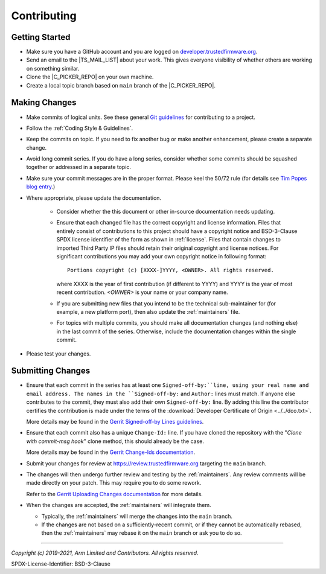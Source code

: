 Contributing
============


Getting Started
---------------

- Make sure you have a GitHub account and you are logged on `developer.trustedfirmware.org`_.
- Send an email to the |TS_MAIL_LIST| about your work. This gives everyone visibility of whether others are working on something
  similar.
- Clone the |C_PICKER_REPO| on your own machine.
- Create a local topic branch based on ``main`` branch of the |C_PICKER_REPO|.

Making Changes
--------------

- Make commits of logical units. See these general `Git guidelines`_ for contributing to a project.
- Follow the :ref:`Coding Style & Guidelines`.
- Keep the commits on topic. If you need to fix another bug or make another enhancement, please create a separate change.
- Avoid long commit series. If you do have a long series, consider whether some  commits should be squashed together or
  addressed in a separate topic.
- Make sure your commit messages are in the proper format. Please keel the 50/72 rule (for details see `Tim Popes blog entry`_.)
- Where appropriate, please update the documentation.

   - Consider whether the this document or other in-source documentation needs updating.

   - Ensure that each changed file has the correct copyright and license information. Files that entirely consist of
     contributions to this project should have a copyright notice and BSD-3-Clause SPDX license identifier of the form as shown
     in :ref:`license`. Files that contain changes to imported Third Party IP files should retain their original copyright and
     license notices. For significant contributions you may add your own copyright notice in following format::

        Portions copyright (c) [XXXX-]YYYY, <OWNER>. All rights reserved.

     where XXXX is the year of first contribution (if different to YYYY) and YYYY is the year of most recent contribution.
     *<OWNER>* is your name or your company name.
   - If you are submitting new files that you intend to be the technical sub-maintainer for (for example, a new platform port),
     then also update the :ref:`maintainers` file.
   - For topics with multiple commits, you should make all documentation changes (and nothing else) in the last commit of the
     series. Otherwise, include the documentation changes within the single commit.

- Please test your changes.

Submitting Changes
------------------

- Ensure that each commit in the series has at least one ``Signed-off-by:``line, using your real name and email address. The
  names in the ``Signed-off-by:`` and ``Author:`` lines must match. If anyone else contributes to the commit, they must also add
  their own ``Signed-off-by:`` line. By adding this line the contributor certifies the contribution is made under the terms of
  the :download:`Developer Certificate of Origin <../../dco.txt>`.

  More details may be found in the `Gerrit Signed-off-by Lines guidelines`_.

- Ensure that each commit also has a unique ``Change-Id:`` line. If you have cloned the repository with the
  "`Clone with commit-msg hook`" clone method, this should already be the case.

  More details may be found in the `Gerrit Change-Ids documentation`_.

- Submit your changes for review at https://review.trustedfirmware.org targeting the ``main`` branch.

- The changes will then undergo further review and testing by the :ref:`maintainers`. Any review comments will be made
  directly on your patch. This may require you to do some rework.

  Refer to the `Gerrit Uploading Changes documentation`_ for more details.

- When the changes are accepted, the :ref:`maintainers` will integrate them.

  - Typically, the :ref:`maintainers` will merge the changes into the ``main`` branch.
  - If the changes are not based on a sufficiently-recent commit, or if they cannot be automatically rebased, then the
    :ref:`maintainers` may rebase it on the ``main`` branch or ask you to do so.

--------------

.. _developer.trustedfirmware.org: https://developer.trustedfirmware.org
.. _Git guidelines: http://git-scm.com/book/ch5-2.html
.. _Gerrit Uploading Changes documentation: https://review.trustedfirmware.org/Documentation/user-upload.html
.. _Gerrit Signed-off-by Lines guidelines: https://review.trustedfirmware.org/Documentation/user-signedoffby.html
.. _Gerrit Change-Ids documentation: https://review.trustedfirmware.org/Documentation/user-changeid.html
.. _`Tim Popes blog entry`: https://tbaggery.com/2008/04/19/a-note-about-git-commit-messages.html


*Copyright (c) 2019-2021, Arm Limited and Contributors. All rights reserved.*

SPDX-License-Identifier: BSD-3-Clause
